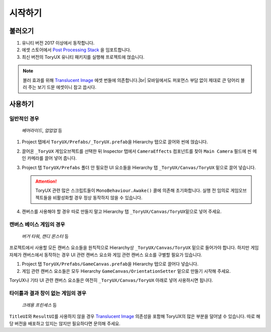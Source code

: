 .. _gettingstarted:

시작하기
========

.. |br| raw:: html

   <br />


.. _gettingstarted.importing:

불러오기
--------

#. 유니티 버전 2017 이상에서 동작합니다.
#. 에셋 스토어에서 `Post Processing Stack`__ 을 임포트합니다.
#. 최신 버전의 ToryUX 유니티 패키지를 실행해 프로젝트에 얹습니다.

.. __: https://www.assetstore.unity3d.com/kr/#!/content/83912

.. note::

   블러 효과를 위해 `Translucent Image`__ 에셋 번들에 의존합니다.\ |br|
   모바일에서도 퍼포먼스 부담 없이 제대로 큰 덩어리 블러 주는 보기 드문 에셋이니 참고 씁시다.

   .. __: https://www.assetstore.unity3d.com/kr/#!/content/78464


.. _gettingstarted.starting:

사용하기
--------

.. _gettingstarted.starting.standard:

일반적인 경우
^^^^^^^^^^^^^

   *베어라이드*\ , *업업업* 등

#. Project 탭에서 ``ToryUX/Prefabs/_ToryUX.prefab``\ 을 Hierarchy 탭으로 끌어와 씬에 얹습니다.

#. 끌어온 ``_ToryUX`` 게임오브젝트를 선택한 뒤 Inspector 탭에서 ``CameraEffects`` 컴포넌트를 찾아 ``Main Camera`` 필드에 씬 메인 카메라를 끌어 넣어 줍니다.

#. Project 탭 ``ToryUX/Prefabs`` 폴더 안 필요한 UI 요소들을 Hierarchy 탭 ``_ToryUX/Canvas/ToryUX`` 밑으로 끌어 넣습니다.

   .. attention::

      ToryUX 관련 많은 스크립트들이 ``MonoBehaviour.Awake()`` 콜에 의존해 초기화합니다. 실행 전 임의로 게임오브젝트들을 비활성화할 경우 정상 동작하지 않을 수 있습니다.

#. 캔버스를 사용해야 할 경우 따로 만들지 말고 Hierarchy 탭 ``_ToryUX/Canvas/ToryUX``\ 밑으로 넣어 주세요.


.. _gettingstarted.starting.canvasbased:

캔버스 베이스 게임의 경우
^^^^^^^^^^^^^^^^^^^^^^^^^

   *버거 타워*\ , *캔디 몬스터* 등

프로젝트에서 사용할 모든 캔버스 요소들을 원칙적으로 Hierarchy상 ``_ToryUX/Canvas/ToryUX`` 밑으로 들어가야 합니다.
하지만 게임 자체가 캔버스에서 동작하는 경우 UI 관련 캔버스 요소와 게임 관련 캔버스 요소를 구별할 필요가 있습니다.

#. Project 탭 ``ToryUX/Prefabs/GameCanvas.prefab``\ 을 Hierarchy 탭으로 끌어다 넣습니다.
#. 게임 관련 캔버스 요소들은 모두 Hierarchy ``GameCanvas/OrientationSetter`` 밑으로 만들기 시작해 주세요.

ToryUX나 기타 UI 관련 캔버스 요소들은 여전히 ``_ToryUX/Canvas/ToryUX`` 아래로 넣어 사용하시면 됩니다.


.. _gettingstarted.starting.notitlenorresult:

타이틀과 결과 창이 없는 게임의 경우
^^^^^^^^^^^^^^^^^^^^^^^^^^^^^^^^^^^

   *크레용 프린세스* 등

``TitleUI``\ 와 ``ResultUI``\ 를 사용하지 않을 경우 `Translucent Image`_ 의존성을 포함해 ToryUX의 많은 부분을 덜어낼 수 있습니다.
따로 해당 버전을 배포하고 있지는 않지만 필요하다면 문의해 주세요.

.. _`Translucent Image`: https://www.assetstore.unity3d.com/kr/#!/content/78464